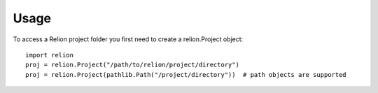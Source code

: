 =====
Usage
=====

To access a Relion project folder you first need to create a relion.Project object::

     import relion
     proj = relion.Project("/path/to/relion/project/directory")
     proj = relion.Project(pathlib.Path("/project/directory"))  # path objects are supported

